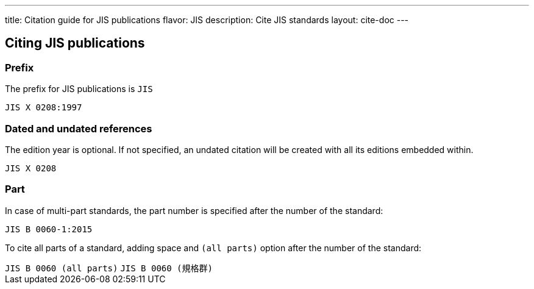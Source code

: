 ---
title: Citation guide for JIS publications
flavor: JIS
description: Cite JIS standards
layout: cite-doc
---

== Citing JIS publications

=== Prefix

The prefix for JIS publications is `JIS`

[example]
`JIS X 0208:1997`

=== Dated and undated references

The edition year is optional. If not specified, an undated citation will be
created with all its editions embedded within.

[example]
`JIS X 0208`

=== Part

In case of multi-part standards, the part number is specified after the number of the standard:

[example]
`JIS B 0060-1:2015`

To cite all parts of a standard, adding space and `(all parts)` option after the number of the standard:

[example]
`JIS B 0060 (all parts)`
`JIS B 0060 (規格群)`
